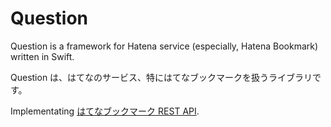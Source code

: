 * Question

Question is a framework for Hatena service (especially, Hatena Bookmark) written in Swift.

Question は、はてなのサービス、特にはてなブックマークを扱うライブラリです。

Implementating [[http://developer.hatena.ne.jp/ja/documents/bookmark/apis/rest][はてなブックマーク REST API]].
